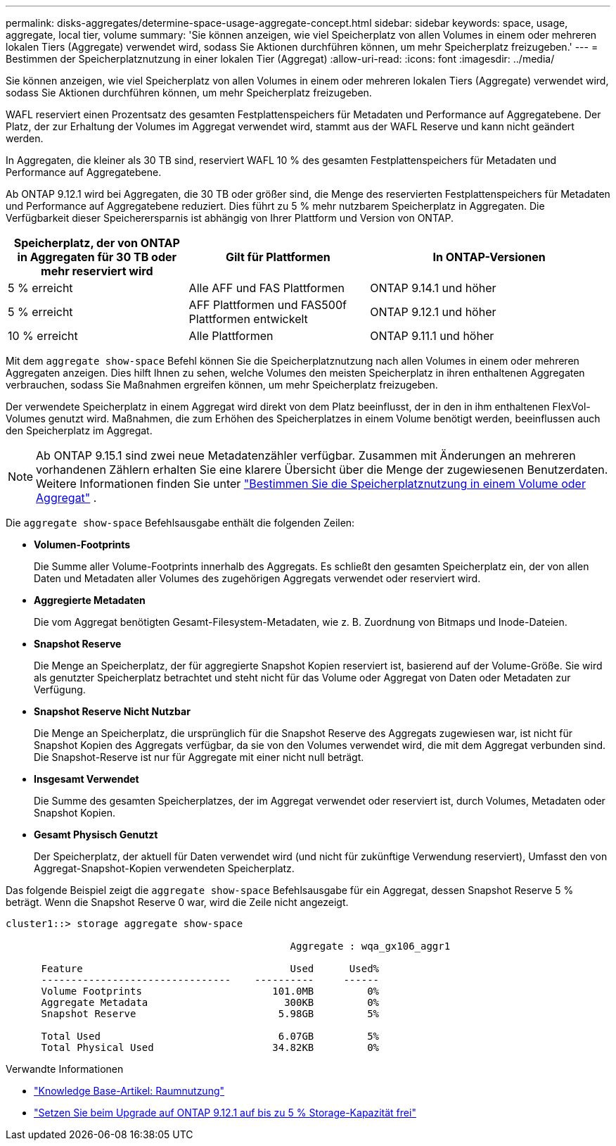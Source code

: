 ---
permalink: disks-aggregates/determine-space-usage-aggregate-concept.html 
sidebar: sidebar 
keywords: space, usage, aggregate, local tier, volume 
summary: 'Sie können anzeigen, wie viel Speicherplatz von allen Volumes in einem oder mehreren lokalen Tiers (Aggregate) verwendet wird, sodass Sie Aktionen durchführen können, um mehr Speicherplatz freizugeben.' 
---
= Bestimmen der Speicherplatznutzung in einer lokalen Tier (Aggregat)
:allow-uri-read: 
:icons: font
:imagesdir: ../media/


[role="lead"]
Sie können anzeigen, wie viel Speicherplatz von allen Volumes in einem oder mehreren lokalen Tiers (Aggregate) verwendet wird, sodass Sie Aktionen durchführen können, um mehr Speicherplatz freizugeben.

WAFL reserviert einen Prozentsatz des gesamten Festplattenspeichers für Metadaten und Performance auf Aggregatebene. Der Platz, der zur Erhaltung der Volumes im Aggregat verwendet wird, stammt aus der WAFL Reserve und kann nicht geändert werden.

In Aggregaten, die kleiner als 30 TB sind, reserviert WAFL 10 % des gesamten Festplattenspeichers für Metadaten und Performance auf Aggregatebene.

Ab ONTAP 9.12.1 wird bei Aggregaten, die 30 TB oder größer sind, die Menge des reservierten Festplattenspeichers für Metadaten und Performance auf Aggregatebene reduziert. Dies führt zu 5 % mehr nutzbarem Speicherplatz in Aggregaten. Die Verfügbarkeit dieser Speicherersparnis ist abhängig von Ihrer Plattform und Version von ONTAP.

[cols="30,30,40"]
|===
| Speicherplatz, der von ONTAP in Aggregaten für 30 TB oder mehr reserviert wird | Gilt für Plattformen | In ONTAP-Versionen 


| 5 % erreicht | Alle AFF und FAS Plattformen | ONTAP 9.14.1 und höher 


| 5 % erreicht | AFF Plattformen und FAS500f Plattformen entwickelt | ONTAP 9.12.1 und höher 


| 10 % erreicht | Alle Plattformen | ONTAP 9.11.1 und höher 
|===
Mit dem `aggregate show-space` Befehl können Sie die Speicherplatznutzung nach allen Volumes in einem oder mehreren Aggregaten anzeigen. Dies hilft Ihnen zu sehen, welche Volumes den meisten Speicherplatz in ihren enthaltenen Aggregaten verbrauchen, sodass Sie Maßnahmen ergreifen können, um mehr Speicherplatz freizugeben.

Der verwendete Speicherplatz in einem Aggregat wird direkt von dem Platz beeinflusst, der in den in ihm enthaltenen FlexVol-Volumes genutzt wird. Maßnahmen, die zum Erhöhen des Speicherplatzes in einem Volume benötigt werden, beeinflussen auch den Speicherplatz im Aggregat.


NOTE: Ab ONTAP 9.15.1 sind zwei neue Metadatenzähler verfügbar. Zusammen mit Änderungen an mehreren vorhandenen Zählern erhalten Sie eine klarere Übersicht über die Menge der zugewiesenen Benutzerdaten. Weitere Informationen finden Sie unter link:../volumes/determine-space-usage-volume-aggregate-concept.html["Bestimmen Sie die Speicherplatznutzung in einem Volume oder Aggregat"] .

Die `aggregate show-space` Befehlsausgabe enthält die folgenden Zeilen:

* *Volumen-Footprints*
+
Die Summe aller Volume-Footprints innerhalb des Aggregats. Es schließt den gesamten Speicherplatz ein, der von allen Daten und Metadaten aller Volumes des zugehörigen Aggregats verwendet oder reserviert wird.

* *Aggregierte Metadaten*
+
Die vom Aggregat benötigten Gesamt-Filesystem-Metadaten, wie z. B. Zuordnung von Bitmaps und Inode-Dateien.

* *Snapshot Reserve*
+
Die Menge an Speicherplatz, der für aggregierte Snapshot Kopien reserviert ist, basierend auf der Volume-Größe. Sie wird als genutzter Speicherplatz betrachtet und steht nicht für das Volume oder Aggregat von Daten oder Metadaten zur Verfügung.

* *Snapshot Reserve Nicht Nutzbar*
+
Die Menge an Speicherplatz, die ursprünglich für die Snapshot Reserve des Aggregats zugewiesen war, ist nicht für Snapshot Kopien des Aggregats verfügbar, da sie von den Volumes verwendet wird, die mit dem Aggregat verbunden sind. Die Snapshot-Reserve ist nur für Aggregate mit einer nicht null beträgt.

* *Insgesamt Verwendet*
+
Die Summe des gesamten Speicherplatzes, der im Aggregat verwendet oder reserviert ist, durch Volumes, Metadaten oder Snapshot Kopien.

* *Gesamt Physisch Genutzt*
+
Der Speicherplatz, der aktuell für Daten verwendet wird (und nicht für zukünftige Verwendung reserviert), Umfasst den von Aggregat-Snapshot-Kopien verwendeten Speicherplatz.



Das folgende Beispiel zeigt die `aggregate show-space` Befehlsausgabe für ein Aggregat, dessen Snapshot Reserve 5 % beträgt. Wenn die Snapshot Reserve 0 war, wird die Zeile nicht angezeigt.

....
cluster1::> storage aggregate show-space

						Aggregate : wqa_gx106_aggr1

      Feature                                   Used      Used%
      --------------------------------    ----------     ------
      Volume Footprints                      101.0MB         0%
      Aggregate Metadata                       300KB         0%
      Snapshot Reserve                        5.98GB         5%

      Total Used                              6.07GB         5%
      Total Physical Used                    34.82KB         0%
....
.Verwandte Informationen
* link:https://kb.netapp.com/Advice_and_Troubleshooting/Data_Storage_Software/ONTAP_OS/Space_Usage["Knowledge Base-Artikel: Raumnutzung"^]
* link:https://www.netapp.com/blog/free-up-storage-capacity-upgrade-ontap/["Setzen Sie beim Upgrade auf ONTAP 9.12.1 auf bis zu 5 % Storage-Kapazität frei"^]

